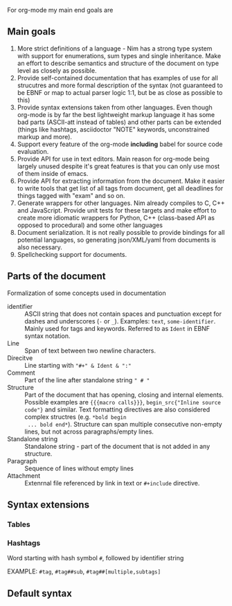 For org-mode my main end goals are

** Main goals

1. More strict definitions of a language - Nim has a strong type
   system with support for enumerations, sum types and single
   inheritance. Make an effort to describe semantics and structure of
   the document on type level as closely as possible.
2. Provide self-contained documentation that has examples of use for
   all strucutres and more formal description of the syntax (not
   guaranteed to be EBNF or map to actual parser logic 1:1, but be as
   close as possible to this)
3. Provide syntax extensions taken from other languages. Even though
   org-mode is by far the best lightweight markup language it has some
   bad parts (ASCII-att instead of tables) and other parts can be
   extended (things like hashtags, asciidoctor "NOTE" keywords,
   unconstrained markup and more).
4. Support every feature of the org-mode *including* babel for source
   code evaluation.
5. Provide API for use in text editors. Main reason for org-mode being
   largely unused despite it's great features is that you can only use
   most of them inside of emacs.
6. Provide API for extracting information from the document. Make it
   easier to write tools that get list of all tags from document, get
   all deadlines for things tagged with "exam" and so on.
7. Generate wrappers for other languages. Nim already compiles to C,
   C++ and JavaScript. Provide unit tests for these targets and make
   effort to create more idiomatic wrappers for Python, C++
   (class-based API as opposed to procedural) and some other languages
8. Document serialization. It is not really possible to provide
   bindings for all potential languages, so generating json/XML/yaml
   from documents is also necessary.
9. Spellchecking support for documents.

** Parts of the document

Formalization of some concepts used in documentation

- identifier :: ASCII string that does not contain spaces and
  punctuation except for dashes and underscores (~-~ or ~_~).
  Examples: ~text~, ~some-identifier~. Mainly used for tags and
  keywords. Referred to as ~Ident~ in EBNF syntax notation.
- Line :: Span of text between two newline characters.
- Direcitve :: Line starting with ~"#+" & Ident & ":"~
- Comment :: Part of the line after standalone string ~" # "~
- Structure :: Part of the document that has opening, closing and
  internal elements. Possible examples are ~{{{macro calls}}}~,
  ~begin_src{"Inline source code"}~ and similar. Text formatting
  directives are also considered complex structres (e.g. ~*bold begin
  ... bold end*~). Structure can span multiple consecutive non-empty
  lines, but not across paragraphs/empty lines.
- Standalone string :: Standalone string - part of the document that
  is not added in any structure.
- Paragraph :: Sequence of lines without empty lines
- Attachment :: Extenrnal file referenced by link in text or
  ~#+include~ directive.

** Syntax extensions

*** Tables


*** Hashtags

Word starting with hash symbol ~#~, followed by identifier string

EXAMPLE: ~#tag~, ~#tag##sub~, ~#tag##[multiple,subtags]~

** Default syntax
